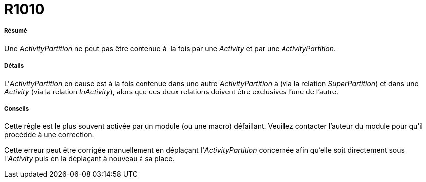 // Disable all captions for figures.
:!figure-caption:

[[R1010]]

[[r1010]]
= R1010

[[Résumé]]

[[résumé]]
===== Résumé

Une _ActivityPartition_ ne peut pas être contenue à  la fois par une _Activity_ et par une _ActivityPartition_.

[[Détails]]

[[détails]]
===== Détails

L'_ActivityPartition_ en cause est à la fois contenue dans une autre _ActivityPartition_ à (via la relation _SuperPartition_) et dans une _Activity_ (via la relation _InActivity_), alors que ces deux relations doivent être exclusives l'une de l'autre.

[[Conseils]]

[[conseils]]
===== Conseils

Cette rêgle est le plus souvent activée par un module (ou une macro) défaillant. Veuillez contacter l'auteur du module pour qu'il procèdde à une correction.

Cette erreur peut être corrigée manuellement en déplaçant l'_ActivityPartition_ concernée afin qu'elle soit directement sous l'_Activity_ puis en la déplaçant à nouveau à sa place.


